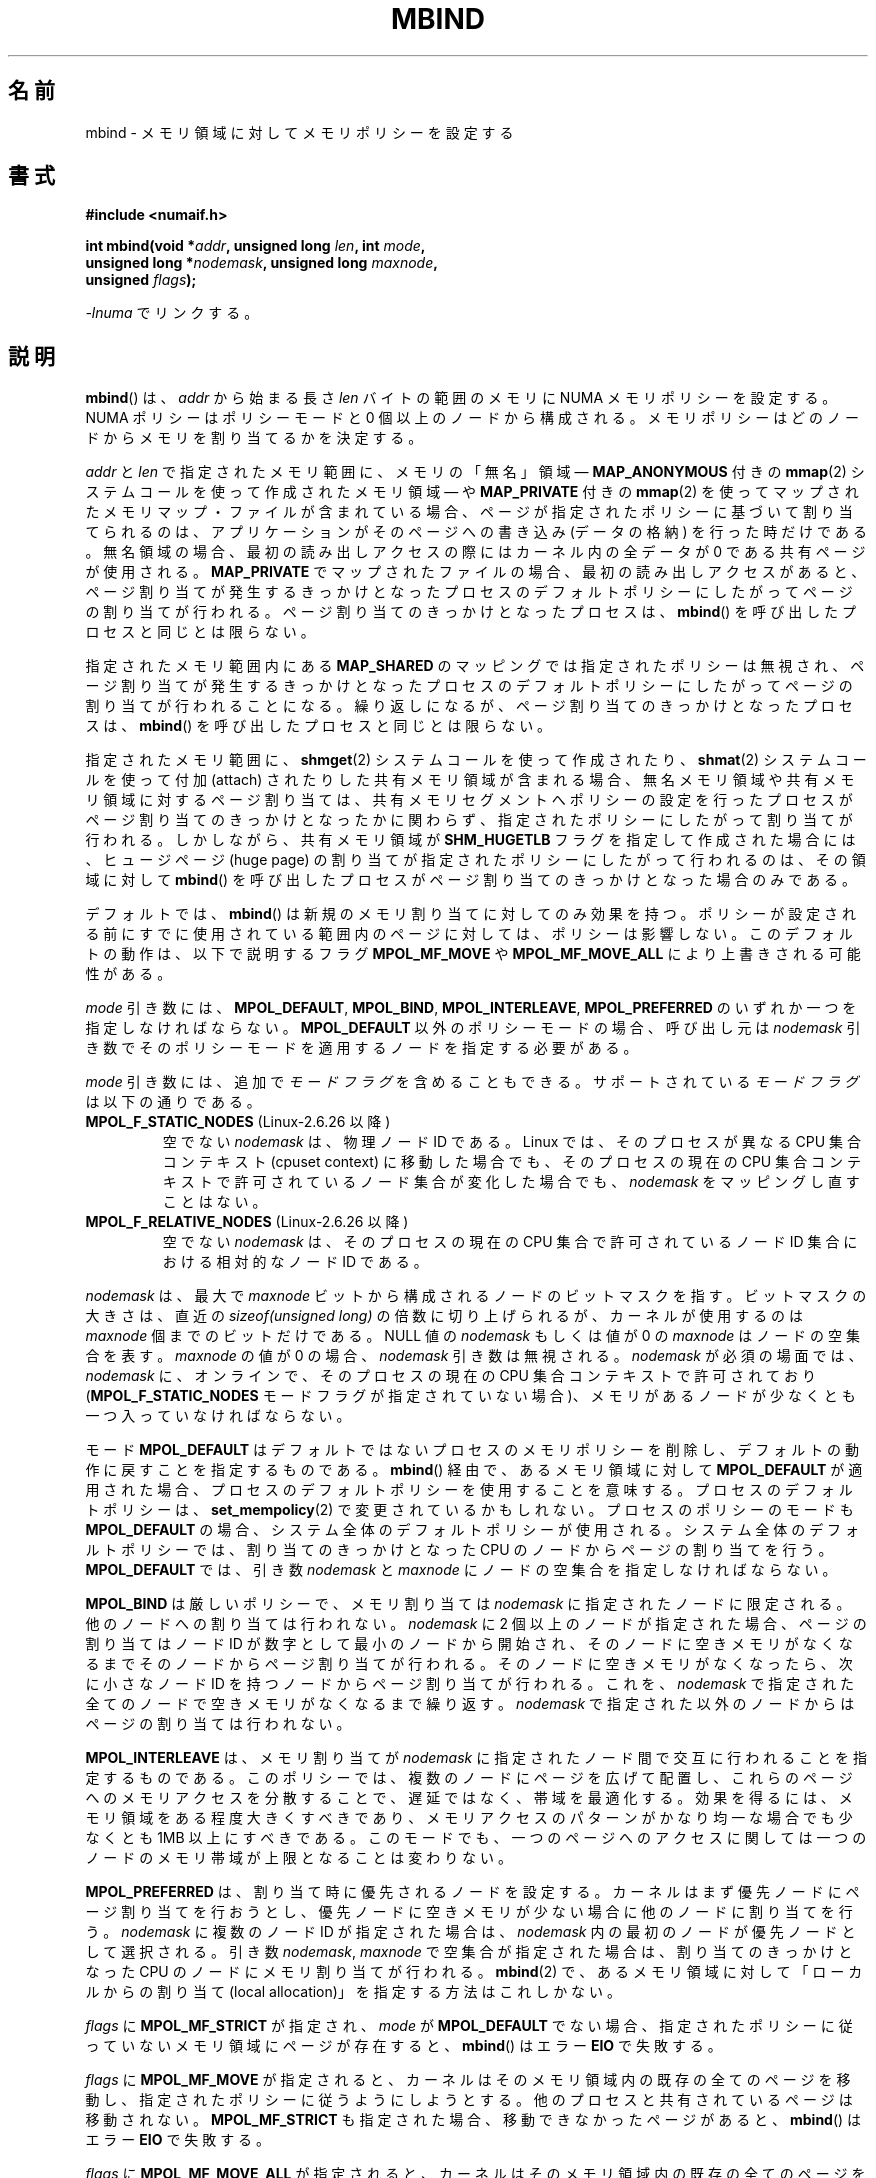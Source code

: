 .\" Copyright 2003,2004 Andi Kleen, SuSE Labs.
.\" and Copyright 2007 Lee Schermerhorn, Hewlett Packard
.\"
.\" Permission is granted to make and distribute verbatim copies of this
.\" manual provided the copyright notice and this permission notice are
.\" preserved on all copies.
.\"
.\" Permission is granted to copy and distribute modified versions of this
.\" manual under the conditions for verbatim copying, provided that the
.\" entire resulting derived work is distributed under the terms of a
.\" permission notice identical to this one.
.\"
.\" Since the Linux kernel and libraries are constantly changing, this
.\" manual page may be incorrect or out-of-date.  The author(s) assume no
.\" responsibility for errors or omissions, or for damages resulting from
.\" the use of the information contained herein.
.\"
.\" Formatted or processed versions of this manual, if unaccompanied by
.\" the source, must acknowledge the copyright and authors of this work.
.\"
.\" 2006-02-03, mtk, substantial wording changes and other improvements
.\" 2007-08-27, Lee Schermerhorn <Lee.Schermerhorn@hp.com>
.\"	more precise specification of behavior.
.\"
.\"*******************************************************************
.\"
.\" This file was generated with po4a. Translate the source file.
.\"
.\"*******************************************************************
.TH MBIND 2 2008\-08\-15 Linux "Linux Programmer's Manual"
.SH 名前
mbind \- メモリ領域に対してメモリポリシーを設定する
.SH 書式
.nf
\fB#include <numaif.h>\fP
.sp
\fBint mbind(void *\fP\fIaddr\fP\fB, unsigned long \fP\fIlen\fP\fB, int \fP\fImode\fP\fB,\fP
\fB          unsigned long *\fP\fInodemask\fP\fB, unsigned long \fP\fImaxnode\fP\fB,\fP
\fB          unsigned \fP\fIflags\fP\fB);\fP
.sp
\fI\-lnuma\fP でリンクする。
.fi
.SH 説明
\fBmbind\fP()  は、 \fIaddr\fP から始まる長さ \fIlen\fP バイトの範囲のメモリに NUMA メモリポリシーを設定する。 NUMA
ポリシーはポリシーモードと 0 個以上のノードから構成される。 メモリポリシーはどのノードからメモリを割り当てるかを決定する。

\fIaddr\fP と \fIlen\fP で指定されたメモリ範囲に、 メモリの「無名」領域 \(em \fBMAP_ANONYMOUS\fP 付きの
\fBmmap\fP(2)  システムコールを使って作成されたメモリ領域 \(em や \fBMAP_PRIVATE\fP 付きの \fBmmap\fP(2)
を使ってマップされたメモリマップ・ファイルが含まれている場合、 ページが指定されたポリシーに基づいて割り当てられるのは、アプリケーション
がそのページへの書き込み (データの格納) を行った時だけである。 無名領域の場合、最初の読み出しアクセスの際には カーネル内の全データが 0
である共有ページが使用される。 \fBMAP_PRIVATE\fP でマップされたファイルの場合、最初の読み出しアクセスがあると、
ページ割り当てが発生するきっかけとなったプロセスのデフォルトポリシー にしたがってページの割り当てが行われる。
ページ割り当てのきっかけとなったプロセスは、 \fBmbind\fP()  を呼び出したプロセスと同じとは限らない。

指定されたメモリ範囲内にある \fBMAP_SHARED\fP のマッピングでは指定されたポリシーは無視され、
ページ割り当てが発生するきっかけとなったプロセスのデフォルトポリシーに したがってページの割り当てが行われることになる。
繰り返しになるが、ページ割り当てのきっかけとなったプロセスは、 \fBmbind\fP()  を呼び出したプロセスと同じとは限らない。

指定されたメモリ範囲に、 \fBshmget\fP(2)  システムコールを使って作成されたり、 \fBshmat\fP(2)  システムコールを使って付加
(attach) されたりした共有メモリ領域が 含まれる場合、無名メモリ領域や共有メモリ領域に対するページ割り当ては、
共有メモリセグメントへポリシーの設定を行ったプロセスがページ割り当て のきっかけとなったかに関わらず、指定されたポリシーにしたがって割り当て
が行われる。 しかしながら、共有メモリ領域が \fBSHM_HUGETLB\fP フラグを指定して作成された場合には、ヒュージページ (huge page)
の割り当てが 指定されたポリシーにしたがって行われるのは、その領域に対して \fBmbind\fP()
を呼び出したプロセスがページ割り当てのきっかけとなった場合のみである。

デフォルトでは、 \fBmbind\fP()  は新規のメモリ割り当てに対してのみ効果を持つ。
ポリシーが設定される前にすでに使用されている範囲内のページに対しては、 ポリシーは影響しない。 このデフォルトの動作は、以下で説明するフラグ
\fBMPOL_MF_MOVE\fP や \fBMPOL_MF_MOVE_ALL\fP により上書きされる可能性がある。

\fImode\fP 引き数には、 \fBMPOL_DEFAULT\fP, \fBMPOL_BIND\fP, \fBMPOL_INTERLEAVE\fP,
\fBMPOL_PREFERRED\fP のいずれか一つを指定しなければならない。 \fBMPOL_DEFAULT\fP 以外のポリシーモードの場合、呼び出し元は
\fInodemask\fP 引き数でそのポリシーモードを適用するノードを指定する必要がある。

\fImode\fP 引き数には、追加で \fIモードフラグ\fP を含めることもできる。 サポートされている \fIモードフラグ\fP は以下の通りである。
.TP 
\fBMPOL_F_STATIC_NODES\fP (Linux\-2.6.26 以降)
空でない \fInodemask\fP は、物理ノード ID である。 Linux では、そのプロセスが異なる CPU 集合コンテキスト (cpuset
context)  に移動した場合でも、そのプロセスの現在の CPU 集合コンテキストで 許可されているノード集合が変化した場合でも、
\fInodemask\fP をマッピングし直すことはない。
.TP 
\fBMPOL_F_RELATIVE_NODES\fP (Linux\-2.6.26 以降)
空でない \fInodemask\fP は、そのプロセスの現在の CPU 集合で許可されているノード ID 集合 における相対的なノード ID である。
.PP
\fInodemask\fP は、最大で \fImaxnode\fP ビットから構成されるノードのビットマスクを指す。 ビットマスクの大きさは、直近の
\fIsizeof(unsigned long)\fP の倍数に切り上げられるが、カーネルが使用するのは \fImaxnode\fP 個までのビットだけである。
NULL 値の \fInodemask\fP もしくは値が 0 の \fImaxnode\fP はノードの空集合を表す。 \fImaxnode\fP の値が 0 の場合、
\fInodemask\fP 引き数は無視される。 \fInodemask\fP が必須の場面では、 \fInodemask\fP に、オンラインで、そのプロセスの現在の
CPU 集合コンテキストで 許可されており (\fBMPOL_F_STATIC_NODES\fP モードフラグが指定されていない場合)、メモリがあるノードが
少なくとも一つ入っていなければならない。

モード \fBMPOL_DEFAULT\fP はデフォルトではないプロセスのメモリポリシーを削除し、 デフォルトの動作に戻すことを指定するものである。
\fBmbind\fP()  経由で、あるメモリ領域に対して \fBMPOL_DEFAULT\fP
が適用された場合、プロセスのデフォルトポリシーを使用することを意味する。 プロセスのデフォルトポリシーは、 \fBset_mempolicy\fP(2)
で変更されているかもしれない。 プロセスのポリシーのモードも \fBMPOL_DEFAULT\fP の場合、システム全体のデフォルトポリシーが使用される。
システム全体のデフォルトポリシーでは、割り当てのきっかけとなった CPU のノードからページの割り当てを行う。 \fBMPOL_DEFAULT\fP
では、引き数 \fInodemask\fP と \fImaxnode\fP にノードの空集合を指定しなければならない。

\fBMPOL_BIND\fP は厳しいポリシーで、メモリ割り当ては \fInodemask\fP に指定されたノードに限定される。
他のノードへの割り当ては行われない。 \fInodemask\fP に 2 個以上のノードが指定された場合、ページの割り当ては ノード ID
が数字として最小のノードから開始され、 そのノードに空きメモリがなくなるまでそのノードから
ページ割り当てが行われる。そのノードに空きメモリがなくなったら、 次に小さなノード ID を持つノードからページ割り当てが行われる。 これを、
\fInodemask\fP で指定された全てのノードで空きメモリがなくなるまで繰り返す。 \fInodemask\fP
で指定された以外のノードからはページの割り当ては行われない。

\fBMPOL_INTERLEAVE\fP は、メモリ割り当てが \fInodemask\fP に指定されたノード間で交互に行われることを指定するものである。
このポリシーでは、複数のノードにページを広げて配置し、これらのページへの メモリアクセスを分散することで、遅延ではなく、帯域を最適化する。
効果を得るには、メモリ領域をある程度大きくすべきであり、 メモリアクセスのパターンがかなり均一な場合でも 少なくとも 1MB 以上にすべきである。
このモードでも、一つのページへのアクセスに関しては 一つのノードのメモリ帯域が上限となることは変わりない。

\fBMPOL_PREFERRED\fP は、割り当て時に優先されるノードを設定する。 カーネルはまず優先ノードにページ割り当てを行おうとし、
優先ノードに空きメモリが少ない場合に他のノードに割り当てを行う。 \fInodemask\fP に複数のノード ID が指定された場合は、
\fInodemask\fP 内の最初のノードが優先ノードとして選択される。 引き数 \fInodemask\fP, \fImaxnode\fP
で空集合が指定された場合は、割り当てのきっかけとなった CPU のノードに メモリ割り当てが行われる。 \fBmbind\fP(2)
で、あるメモリ領域に対して「ローカルからの割り当て (local allocation)」を 指定する方法はこれしかない。

.\" According to the kernel code, the following is not true
.\" --Lee Schermerhorn
.\" In 2.6.16 or later the kernel will also try to move pages
.\" to the requested node with this flag.
\fIflags\fP に \fBMPOL_MF_STRICT\fP が 指定され、 \fImode\fP が \fBMPOL_DEFAULT\fP でない場合、
指定されたポリシーに従っていないメモリ領域にページが存在すると、 \fBmbind\fP()  はエラー \fBEIO\fP で失敗する。

\fIflags\fP に \fBMPOL_MF_MOVE\fP が指定されると、カーネルはそのメモリ領域内の既存の全てのページを移動し、
指定されたポリシーに従うようにしようとする。 他のプロセスと共有されているページは移動されない。 \fBMPOL_MF_STRICT\fP
も指定された場合、移動できなかったページがあると、 \fBmbind\fP()  はエラー \fBEIO\fP で失敗する。

.\" ---------------------------------------------------------------
\fIflags\fP に \fBMPOL_MF_MOVE_ALL\fP が指定されると、カーネルはそのメモリ領域内の既存の全てのページを、
他のプロセスがページを使用しているかどうかに関わらず移動する。 このフラグを使用するには、呼び出し元のプロセスは特権 (\fBCAP_SYS_NICE\fP)
を持っていなければならない。 \fBMPOL_MF_STRICT\fP も指定された場合、移動できなかったページがあると、 \fBmbind\fP()  はエラー
\fBEIO\fP で失敗する。
.SH 返り値
.\" ---------------------------------------------------------------
成功すると、 \fBmbind\fP()  は 0 を返す。エラーの場合、\-1 を返し、 \fIerrno\fP にエラーを示す値を設定する。
.SH エラー
.\"  I think I got all of the error returns.  --Lee Schermerhorn
.TP 
\fBEFAULT\fP
\fInodemask\fP と \fImaxnode\fP で指定されたメモリ領域の一部または全部が、 呼び出し元がアクセス可能なアドレス空間外を指している。
もしくは指定されたメモリ領域にマップされていない部分 (unmapped hole)  があった、
.TP 
\fBEINVAL\fP
.\" As at 2.6.23, this limit is "a page worth of bits", e.g.,
.\" 8 * 4096 bits, assuming a 4kB page size.
\fIflags\fP や \fImode\fP に不正な値が指定された。 \fIaddr + len\fP が \fIaddr\fP より小さい。 \fIaddr\fP
がシステムのページサイズの倍数になっていない。 または \fImode\fP が \fBMPOL_DEFAULT\fP で \fInodemask\fP
に空でない集合が指定された。 \fImode\fP が \fBMPOL_BIND\fP か \fBMPOL_INTERLEAVE\fP で \fInodemask\fP
が空であった。 \fImaxnode\fP がカーネルに適用された上限を超えている。 \fInodemask\fP に、サポートされている最大ノード ID
より大きいノードが指定された。 \fInodemask\fP に、オンラインで、かつそのプロセスの現在の CPU 集合コンテキストで
許可されているノードが一つも含まれていないか、 メモリを含むノードが一つも指定されていない。 \fImode\fP 引き数に
\fBMPOL_F_STATIC_NODES\fP と \fBMPOL_F_RELATIVE_NODES\fP の両方が指定された。
.TP 
\fBEIO\fP
\fBMPOL_MF_STRICT\fP が指定されたが、このポリシーに従っていないノードに すでにページが存在していた。 もしくは
\fBMPOL_MF_MOVE\fP か \fBMPOL_MF_MOVE_ALL\fP が指定されたが、カーネルが指定された領域内の既存の全てのページを
移動することができなかった。
.TP 
\fBENOMEM\fP
利用可能なカーネルメモリが十分でなかった。
.TP 
\fBEPERM\fP
.\" ---------------------------------------------------------------
\fIflags\fP 引き数に \fBMPOL_MF_MOVE_ALL\fP フラグが含まれているが、呼び出し元が \fBCAP_SYS_NICE\fP
特権を持たない。
.SH バージョン
\fBmbind\fP()  システムコールはバージョン 2.6.7 で Linux カーネルに追加された。
.SH 準拠
このシステムコールは Linux 固有である。
.SH 注意
ライブラリによるサポートについては \fBnuma\fP(7)  を参照。

NUMA ポリシーは、 \fBMAP_SHARED\fP フラグが指定されてマップされたメモリマップ・ファイルの領域では サポートされていない。

\fBMPOL_DEFAULT\fP モードは、 \fBmbind\fP()  と \fBset_mempolicy\fP(2)  で異なる効果を持つことができる。
\fBset_mempolicy\fP(2)  で \fBMPOL_DEFAULT\fP が指定された場合、そのプロセスのポリシーはシステムの
デフォルトポリシー、すなわちローカルからの割り当て、に戻る。 \fBmbind\fP()  を使ってメモリのある領域に \fBMPOL_DEFAULT\fP
が指定された場合、その範囲に対してそれ以降に行われるページの割り当てでは、 \fBset_mempolicy\fP(2)
で設定したのと同じように、そのプロセスのポリシーが適用される。 これにより、特定のメモリ領域についてだけ明示的なポリシーを削除し、
デフォルトのポリシーに「戻す」ことができる。 あるメモリ領域に対して「ローカルからの割り当て」を明示的に設定するには、 \fImode\fP に
\fBMPOL_PREFERRED\fP を指定し、 \fInodemask\fP に空集合のノードを指定すればよい。 この方法は
\fBset_mempolicy\fP(2)  でも通用する。

2.6.16 でヒュージページ・ポリシーへの対応が追加された。 インターリーブ・ポリシーがヒュージページのマッピングで効果を持つには、
ポリシーが適用されるメモリが数十メガバイト以上である必要がある。

\fBMPOL_MF_STRICT\fP はヒュージページのマッピングでは無視される。

\fBMPOL_MF_MOVE\fP と \fBMPOL_MF_MOVE_ALL\fP は Linux 2.6.16 以降でのみ利用可能である。
.SH 関連項目
\fBget_mempolicy\fP(2), \fBgetcpu\fP(2), \fBmmap\fP(2), \fBset_mempolicy\fP(2),
\fBshmat\fP(2), \fBshmget\fP(2), \fBnuma\fP(3), \fBcpuset\fP(7), \fBnuma\fP(7),
\fBnumactl\fP(8)
.SH この文書について
この man ページは Linux \fIman\-pages\fP プロジェクトのリリース 3.41 の一部
である。プロジェクトの説明とバグ報告に関する情報は
http://www.kernel.org/doc/man\-pages/ に書かれている。
